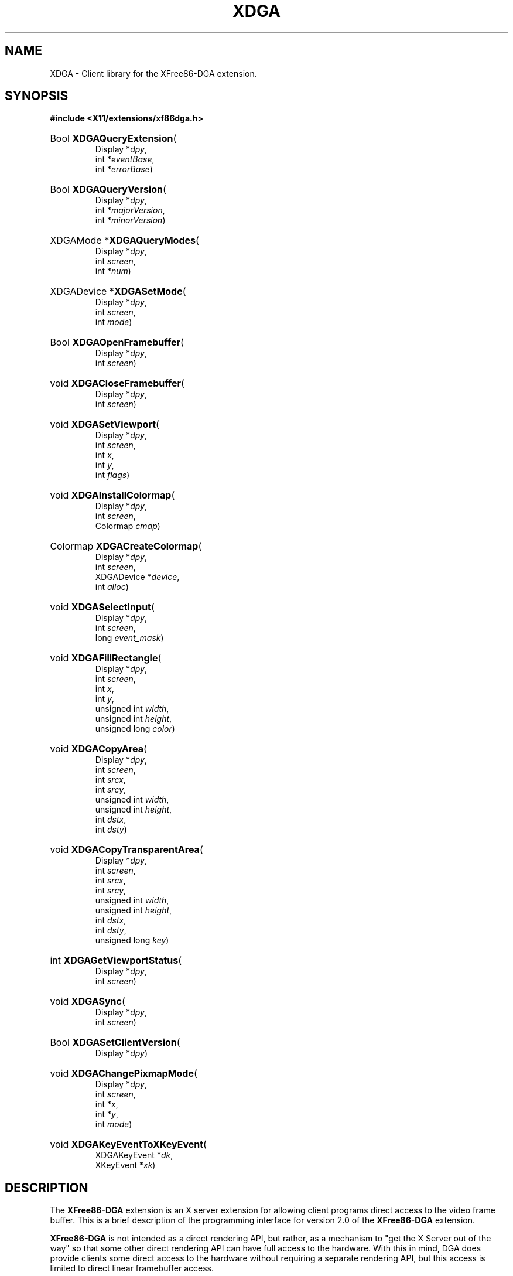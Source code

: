.\" 
.TH XDGA 3 __vendorversion__
.SH NAME
XDGA \- Client library for the XFree86-DGA extension.
.SH SYNOPSIS
.B #include <X11/extensions/xf86dga.h>
.HP
Bool
.BR XDGAQueryExtension (
.br
.RI "Display *" dpy ,
.br
.RI "int *" eventBase ,
.br
.RI "int *" errorBase )
.HP
Bool
.BR XDGAQueryVersion (
.br
.RI "Display *" dpy ,
.br
.RI "int *" majorVersion ,
.br
.RI "int *" minorVersion )
.HP
XDGAMode
.RB * XDGAQueryModes (
.br
.RI "Display *" dpy ,
.br
.RI "int " screen ,
.br
.RI "int *" num )
.HP
XDGADevice
.RB * XDGASetMode (
.br
.RI "Display *" dpy ,
.br
.RI "int " screen ,
.br
.RI "int " mode )
.HP
Bool
.BR XDGAOpenFramebuffer (
.br
.RI "Display *" dpy ,
.br
.RI "int " screen )
.HP
void
.BR XDGACloseFramebuffer (
.br
.RI "Display *" dpy ,
.br
.RI "int " screen )
.HP
void
.BR XDGASetViewport (
.br
.RI "Display *" dpy ,
.br
.RI "int " screen ,
.br
.RI "int " x ,
.br
.RI "int " y ,
.br
.RI "int " flags )
.HP
void
.BR XDGAInstallColormap (
.br
.RI "Display *" dpy ,
.br
.RI "int " screen ,
.br
.RI "Colormap " cmap )
.HP
Colormap
.BR XDGACreateColormap (
.br
.RI "Display *" dpy ,
.br
.RI "int " screen ,
.br
.RI "XDGADevice *" device ,
.br
.RI "int " alloc )
.HP
void
.BR XDGASelectInput (
.br
.RI "Display *" dpy ,
.br
.RI "int " screen ,
.br
.RI "long " event_mask )
.HP
void
.BR XDGAFillRectangle (
.br
.RI "Display *" dpy ,
.br
.RI "int " screen ,
.br
.RI "int " x ,
.br
.RI "int " y ,
.br
.RI "unsigned int " width ,
.br
.RI "unsigned int " height ,
.br
.RI "unsigned long " color )
.HP
void
.BR XDGACopyArea (
.br
.RI "Display *" dpy ,
.br
.RI "int " screen ,
.br
.RI "int " srcx ,
.br
.RI "int " srcy ,
.br
.RI "unsigned int " width ,
.br
.RI "unsigned int " height ,
.br
.RI "int " dstx ,
.br
.RI "int " dsty )
.HP
void
.BR XDGACopyTransparentArea (
.br
.RI "Display *" dpy ,
.br
.RI "int " screen ,
.br
.RI "int " srcx ,
.br
.RI "int " srcy ,
.br
.RI "unsigned int " width ,
.br
.RI "unsigned int " height ,
.br
.RI "int " dstx ,
.br
.RI "int " dsty ,
.br
.RI "unsigned long " key )
.HP
int
.BR XDGAGetViewportStatus (
.br
.RI "Display *" dpy ,
.br
.RI "int " screen )
.HP
void
.BR XDGASync (
.br
.RI "Display *" dpy ,
.br
.RI "int " screen )
.HP
Bool
.BR XDGASetClientVersion (
.br
.RI "Display *" dpy )
.HP
void
.BR XDGAChangePixmapMode (
.br
.RI "Display *" dpy ,
.br
.RI "int " screen ,
.br
.RI "int *" x ,
.br
.RI "int *" y ,
.br
.RI "int " mode )
.HP
void
.BR XDGAKeyEventToXKeyEvent (
.br
.RI "XDGAKeyEvent *" dk ,
.br
.RI "XKeyEvent *" xk )

.SH DESCRIPTION
The
.B XFree86-DGA
extension is an X server extension for allowing client programs direct
access to the video frame buffer.  This is a brief description of the
programming interface for version 2.0 of the
.B XFree86-DGA
extension.
.PP
.B XFree86-DGA
is not intended as a direct rendering API, but rather, as a mechanism
to "get the X Server out of the way" so that some other direct rendering
API can have full access to the hardware.  With this in mind, DGA does
provide clients some direct access to the hardware without requiring a
separate rendering API, but this access is limited to direct linear
framebuffer access.
.PP
Most of the reasons for the
.B XFree86-DGA
extension's existence are now better served in other ways.  Further
development of this extension is not expected, and it may be deprecated
in a future release.  The features that continue to be useful will either
be provided through other existing mechanisms, or through an extension
that address those needs more specifically.
.PP
.B XFree86-DGA
is initialized by passing a number corresponding to a valid
.I XDGAMode
to
.BR XDGASetMode ().
Clients can get a list of valid modes from
.BR XDGAQueryModes ().
Each
.I XDGAMode
corresponds to a different framebuffer layout.
.PP
.BR XDGAQueryModes ()
returns a pointer to an array of 
.IR XDGAMode s
which are valid for the given screen.
.I num
is the number of elements in the array.  The returned array can be freed
with XFree(3).  The
.I XDGAMode
structure is as follows:
.PP
.nf
.ta .5i 2i
typedef struct {
   int num;
   char *name;
   float verticalRefresh;
   int flags;
   int imageWidth;
   int imageHeight;
   int pixmapWidth;
   int pixmapHeight;
   int bytesPerScanline;
   int byteOrder;
   int depth;
   int bitsPerPixel;
   unsigned long redMask;
   unsigned long greenMask;
   unsigned long blueMask;
   short visualClass;
   int viewportWidth;
   int viewportHeight;
   int xViewportStep;
   int yViewportStep;
   int maxViewportX;
   int maxViewportY;
   int viewportFlags;
   int reserved1;
   int reserved2;
.br
} XDGAMode;
.fi
.TP 8
.I num
A unique identifying number
.RI ( num
> 0) for the mode.  This is the number referenced when initializing the mode.
.TP 8
.I name
The name of the corresponding modeline as given in the __xconfigfile__ file.
.TP 8
.I verticalRefresh
The vertical refresh rate for the modeline (in Hz).
.TP 8
.I flags
Any of the following may be OR'd together:
.RS 8
.TP 4
.B XDGAConcurrentAccess
Indicates that concurrent client/server access to the framebuffer is
possible.  If this flag is not set it is very important to call
.BR XDGASync ()
before directly accessing the framebuffer if a call to
.BR XDGAFillRectangle (),
.BR XDGACopyArea ()
or
.BR XDGACopyTransparentArea ()
or any Xlib rendering function has been made prior to such accesses.
.TP 4
.B XDGASolidFillRect
Indicates that
.BR XDGAFillRectangle ()
is supported.
.TP 4
.B XDGABlitRect
Indicates that
.BR XDGACopyArea ()
is supported.
.TP 4
.B XDGABlitTransRect
Indicates that
.BR XDGACopyTransparentArea ()
is supported.
.TP 4
.B XDGAPixmap
Indicates that a Pixmap will be returned when the mode is initialized.
This means that rendering with Xlib is possible for this mode.
.TP 4
.B XDGAInterlaced
.TP 4
.B XDGADoublescan
Indicates that the mode is an interlaced or doublescan mode.
.RE
.TP 8
.I imageWidth
.TP 8
.I imageHeight
The width and height of the framebuffer area accessible by the client.
This rectangle is always justified to the upper left-hand corner.
.TP 8
.I pixmapWidth
.TP 8
.I pixmapHeight
The width and height of the framebuffer area accessible by Xlib.  This
rectangle is always justified to the upper left-hand corner.  These
fields are only valid if the
.B XDGAPixmap
flag is set in the
.I flags
field.
.TP 8
.I bytesPerScanline
The pitch of the framebuffer in bytes.
.TP 8
.I byteOrder
.B MSBFirst
or
.BR LSBFirst .
.TP 8
.I depth
The number of bits in each pixel which contain usable data.
.TP 8
.I bitsPerPixel
The number of bits taken up by each pixel.
.TP 8
.I redMask
.TP 8
.I greenMask
.TP 8
.I blueMask
The RGB masks.  These do not apply to color-indexed modes.
.TP 8
.I visualClass
.BR TrueColor ,
.BR PseudoColor ,
.BR DirectColor ,
etc.
.TP 8
.I viewportWidth
.TP 8
.I viewportHeight
The dimensions of the portion of the framebuffer which will be displayed
on the screen.
.TP 8
.I xViewPortStep
.TP 8
.I yViewPortStep
The granularity of the x,y viewport positioning possible with the
.BR XDGASetViewport ()
function.
.TP 8
.I maxViewportX
.TP 8
.I maxViewportY
The maximum x and y positions possible with the 
.BR XDGASetViewport ()
function.
.TP 8
.I viewportFlags
Any of the following may be OR'd together
.RS 8
.TP 4
.B XDGAFlipRetrace
Indicates that the hardware can switch viewports during the vertical
retrace.
.TP 4
.B XDGAFlipImmediate
Indicates that the hardware can switch viewports immediately without
waiting for the vertical retrace.
.RE
.PP
.BR XDGASetMode ()
initialises the
.I XDGAMode
corresponding to
.IR num .
To exit DGA mode and return to normal server operation, call
.BR XDGASetMode ()
with
.I num
set to zero.
.BR XDGASetMode ()
returns a pointer to an
.I XDGADevice
if successful.  The XDGADevice can be freed with XFree(3).  The
.I XDGADevice
structure is as follows:
.PP
.nf
.ta .5i 2i
typedef struct {
   XDGAMode mode;
   unsigned char *data;
   Pixmap pixmap;
.br
} XDGADevice;
.fi
.TP 8
.I mode
The
.I XDGAMode
structure, identical to the information returned by
.BR XDGAQueryModes ().
.TP 8
.I data
If direct framebuffer access is desired and possible, this field will
contain a pointer to the mapped framebuffer memory.  Generally, this
field will be zero unless a call to
.BR XDGAOpenFramebuffer ()
is made prior to initialization of the mode.
.TP 8
.I pixmap
If the mode supports Xlib rendering as indicated by
.B XDGAPixmap
in the
.I flags
field, this will contain a Pixmap handle suitable for passing as the
drawable argument to Xlib functions.  This field will be zero if Xlib
rendering is not supported.
.PP
.BR XDGAQueryExtension ()
checks for the presence of the extension and returns the event and error bases.
.PP
.BR XDGAQueryVersion ()
returns the
.B XFree86-DGA
major and minor version numbers.
.PP
.BR XDGAOpenFramebuffer ()
maps the framebuffer memory.  The client needs sufficient privileges to be
able to do this.
.BR XDGAOpenFramebuffer ()
should be called prior to initializing a DGA mode if direct framebuffer
access is desired for that mode.
.BR XDGAOpenFramebuffer ()
does not need to be called if direct framebuffer access is not required.
If the framebuffer is opened,
.PP
.BR XDGACloseFramebuffer ()
should be called prior to client exit to unmap the memory.
.PP
.BR XDGAChangePixmapMode ()
can be used to change between two pixmap sizes in cases where a Pixmap is
available for Xlib rendering.  The following values for the
.I mode
parameter are available:
.RS 8
.TP 4
.B XDGAPixmapModeLarge
The pixmap size is defined by the
.I pixmapWidth
and
.I  pixmapHeight
fields in the
.I XDGAMode
structure.  The
.I x
and
.I y
values are ignored in this case.
.TP 4
.B XDGAPixmapModeSmall
The pixmap size is defined by the
.I viewportWidth
and
.I viewportHeight
fields in the
.I XDGAMode
structure.  In this mode, the
.I x
and
.I y
values specify where in the framebuffer this pixmap rectangle is located.
It may be placed anywhere within the Xlib renderable region described
by the
.I pixmapWidth
and
.I pixmapHeight
fields in the
.IR XDGAMode .
The
.I x
and
.I y
values returned are the resultant location of the pixmap and may be
different from the requested x,y location due to platform specific
alignment constraints.  All Xlib rendering is clipped to this pixmap
rectangle.
.RE
.PP
.BR XDGASetViewport ()
sets the upper left-hand corner of the rectangle of framebuffer that is
to be displayed on the screen.  Not all locations may be supported by
the hardware and requested locations will be adjusted according to the
.I xViewPortStep
and
.I yViewPortStep
fields in the
.IR XDGAMode .
.PP
.I flags
can be
.B XDGAFlipRetrace
or
.B XDGAFlipImmediate
to adjust the viewport location at the next vertical retrace or
immediately.  Values other than the supported values advertised in the
mode's
.I viewportFlags
field will result in hardware-specific default behavior.
.B XDGAFlipImmediate
will block until the flip is completed.
.B XDGAFlipRetrace
will generally NOT block so it is necessary to monitor the viewport
status with
.BR XDGAGetViewportStatus ().
.B XDGAFlipImmediate
requests during pending
.B XDGAFlipRetrace
requests will be ignored.
.PP
.BR XDGAGetViewportStatus ()
keeps track of the
.BR XDGASetViewport ()
requests still pending.  The return value of the function will have
consecutive bits set (LSB justified), each bit representing a pending
viewport change.  For example:
.PP
.nf
     while(XDGAGetViewportStatus(dpy, screen));
.fi
.PP
waits for all pending viewport changes to finish.
.PP
.nf
     while(0x2 & XDGAGetViewportStatus(dpy, screen));
.fi
.PP
waits until all but the last viewport changes have completed.
.PP
.BR XDGACreateColormap ()
is similar to the Xlib function XCreateColormap(3) except that it takes
an
.I XDGADevice
as an argument instead of a Window and Visual.  Though XCreateColormap(3)
may create usable colormaps in some cases,
.BR XDGACreateColormap ()
is the preferred method for creating colormaps in DGA since there may
not be an advertised visual compatible with the DGA device.
.PP
.BR XDGAInstallColormap ()
must be used to install colormaps in DGA mode.  XInstallColormap(3) will
not work.
.PP
.BR XDGASelectInput ()
enables DGA's own event mechanism.  This function is similar to
XSelectInput(3), and all Xlib Key, Button and Motion masks are supported.
The following DGA events are defined:
.PP
.nf
.ta .5i 2i
typedef struct {
   int type;             /\(** ButtonPress or ButtonRelease + the DGA event base*/
   unsigned long serial; /\(** # or last request processed by the server */
   Display *display;     /\(** Display the event was read from */
   int screen;           /\(** The screen number the event came from */
   Time time;            /\(** milliseconds */
   unsigned int state;   /\(** key or button mask */
   unsigned int button;  /\(** detail */
.br
} XDGAButtonEvent;
.fi
.PP
.nf
.ta .5i 2i
typedef struct {
   int type;             /\(** KeyPress or KeyRelease + the DGA event base*/
   unsigned long serial; /\(** # or last request processed by the server */
   Display *display;     /\(** Display the event was read from */
   int screen;           /\(** The screen number the event came from */
   Time time;            /\(** milliseconds */
   unsigned int state;   /\(** key or button mask */
   unsigned int keycode; /\(** detail */
.br
} XDGAKeyEvent;
.fi
.PP
.nf
.ta .5i 2i
typedef struct {
   int type;             /\(** MotionNotify + the DGA event base*/
   unsigned long serial; /\(** # or last request processed by the server */
   Display *display;     /\(** Display the event was read from */
   int screen;           /\(** The screen number the event came from */
   Time time;            /\(** milliseconds */
   unsigned int state;   /\(** key or button mask */
   int dx;               /\(** relative pointer motion */
   int dy;               /\(** relative pointer motion */
.br
} XDGAMotionEvent;
.fi
.PP
.BR XDGAKeyEventToXKeyEvent ()
is a helper function to translate
.IR XDGAKeyEvent s
into
.IR XKeyEvent s
suitable for use with XLookupKeysym(3).
.PP
.BR XDGAFillRectangle (),
.BR XDGACopyArea (),
and
.BR XDGACopyTransparentArea ()
are included with some reservation since DGA is not intended as a
rendering API.  These are merely convenience routines and are optionally
supported.  The associated flags will be set in the
.IR XDGAMode 's
.I flags
field if these functions are supported.  These functions will be no-ops
otherwise. they do not provide direct access to the hardware, but are
simply context-less operations performed by the server.
.PP
.BR XDGASync ()
blocks until all server rendering to the framebuffer completes.  If Xlib
or the 3 rendering functions above are used,
.BR XDGASync ()
must be called before the client directly accesses the framebuffer as
the server rendering is asynchronous with the client and may have not
completed.  This is especially important if the
.B XDGAConcurrentAccess
flag is not set in the
.IR XDGAMode 's
.I flags
field since concurrent access by the server and client may result in a
system lockup.
.SH SEE ALSO
__xservername__(__appmansuffix__), __xconfigfile__(__filemansuffix__)
.SH AUTHORS
.B XFree86-DGA
version 2 was written by Mark Vojkovich.  Version 1 was written by Jon
Tombs, Harm Hanemaayer, Mark Vojkovich.

